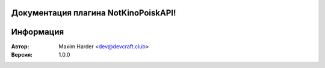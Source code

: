 .. NotKinoPoiskAPI documentation master file, created by
   sphinx-quickstart on Sun May 26 11:41:20 2024.
   You can adapt this file completely to your liking, but it should at least
   contain the root `toctree` directive.

Документация плагина NotKinoPoiskAPI!
===========================================

.. autosummary::
   :toctree: _autosummary
   :template: summary/custom-module-template.rst
   :recursive:

   NotKinoPoiskAPI

Информация
===========================================

:Автор: Maxim Harder <dev@devcraft.club>
:Версия: 1.0.0